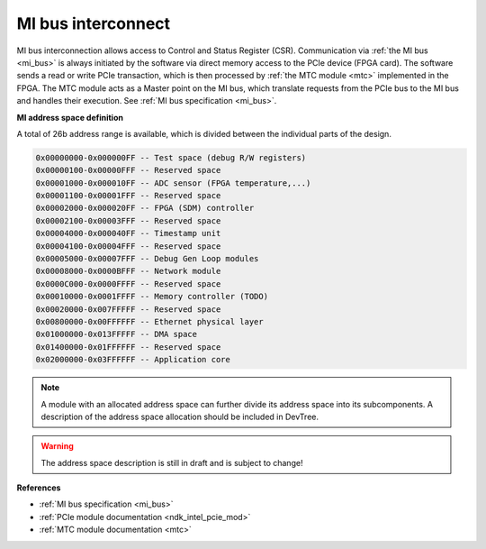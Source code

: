 .. _ndk_intel_mi:

MI bus interconnect
^^^^^^^^^^^^^^^^^^^

MI bus interconnection allows access to Control and Status Register (CSR).
Communication via :ref:`the MI bus <mi_bus>` is always initiated by the software via direct memory access to the PCIe device (FPGA card).
The software sends a read or write PCIe transaction, which is then processed by :ref:`the MTC module <mtc>` implemented in the FPGA.
The MTC module acts as a Master point on the MI bus, which translate requests from the PCIe bus to the MI bus and handles their execution.
See :ref:`MI bus specification <mi_bus>`.

**MI address space definition**

A total of 26b address range is available, which is divided between the individual parts of the design.

.. code-block::

    0x00000000-0x000000FF -- Test space (debug R/W registers)
    0x00000100-0x00000FFF -- Reserved space
    0x00001000-0x000010FF -- ADC sensor (FPGA temperature,...)
    0x00001100-0x00001FFF -- Reserved space
    0x00002000-0x000020FF -- FPGA (SDM) controller
    0x00002100-0x00003FFF -- Reserved space
    0x00004000-0x000040FF -- Timestamp unit
    0x00004100-0x00004FFF -- Reserved space
    0x00005000-0x00007FFF -- Debug Gen Loop modules
    0x00008000-0x0000BFFF -- Network module
    0x0000C000-0x0000FFFF -- Reserved space
    0x00010000-0x0001FFFF -- Memory controller (TODO)
    0x00020000-0x007FFFFF -- Reserved space
    0x00800000-0x00FFFFFF -- Ethernet physical layer
    0x01000000-0x013FFFFF -- DMA space
    0x01400000-0x01FFFFFF -- Reserved space
    0x02000000-0x03FFFFFF -- Application core

.. note::

    A module with an allocated address space can further divide its address space into its subcomponents.
    A description of the address space allocation should be included in DevTree.

.. warning::

    The address space description is still in draft and is subject to change!

**References**

- :ref:`MI bus specification <mi_bus>`
- :ref:`PCIe module documentation <ndk_intel_pcie_mod>`
- :ref:`MTC module documentation <mtc>`
